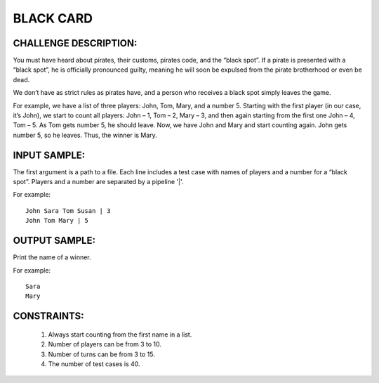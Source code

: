 BLACK CARD
==========

CHALLENGE DESCRIPTION:
----------------------

You must have heard about pirates, their customs, pirates code, and the “black
spot”. If a pirate is presented with a “black spot”, he is officially
pronounced guilty, meaning he will soon be expulsed from the pirate brotherhood
or even be dead.

We don’t have as strict rules as pirates have, and a person who receives a
black spot simply leaves the game.

For example, we have a list of three players: John, Tom, Mary, and a
number 5. Starting with the first player (in our case, it’s John), we start to
count all players: John – 1, Tom – 2, Mary – 3, and then again starting from
the first one John – 4, Tom – 5. As Tom gets number 5, he should leave. Now, we
have John and Mary and start counting again. John gets number 5, so he
leaves. Thus, the winner is Mary.

INPUT SAMPLE:
-------------

The first argument is a path to a file. Each line includes a test case with
names of players and a number for a “black spot”. Players and a number are
separated by a pipeline '|'.

For example:
::

   John Sara Tom Susan | 3
   John Tom Mary | 5

OUTPUT SAMPLE:
--------------

Print the name of a winner.

For example:
::

   Sara
   Mary

CONSTRAINTS:
------------

  1. Always start counting from the first name in a list.

  2. Number of players can be from 3 to 10.

  3. Number of turns can be from 3 to 15.

  4. The number of test cases is 40.
